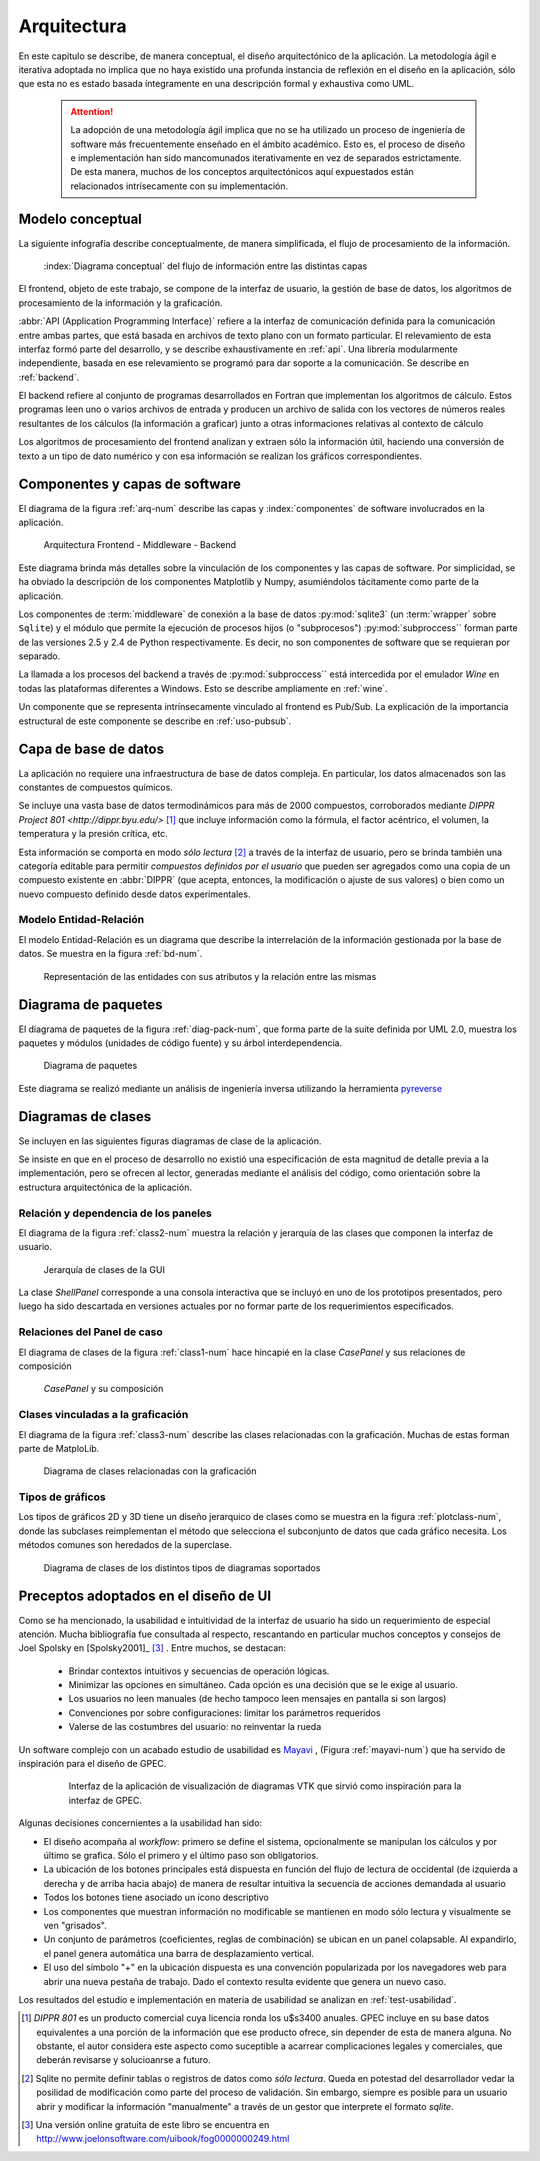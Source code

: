 .. _arquitectura:

Arquitectura
************* 

En este capitulo se describe, de manera conceptual, el diseño arquitectónico
de la aplicación. La metodología ágil e iterativa adoptada no implica 
que no haya existido una profunda instancia de reflexión en el diseño en la aplicación, 
sólo que esta no es estado basada íntegramente en una descripción formal y exhaustiva 
como UML. 

    .. attention::

       La adopción de una metodología ágil implica que no se ha utilizado 
       un proceso de ingeniería de software más frecuentemente enseñado en el 
       ámbito académico. Esto es, el proceso de diseño e implementación han 
       sido mancomunados iterativamente en vez de separados estrictamente.
       De esta manera, muchos de los conceptos arquitectónicos  
       aquí expuestados están relacionados intrísecamente con su implementación. 



.. _modelo:

Modelo conceptual
=================

La siguiente infografía describe conceptualmente, de manera simplificada, 
el flujo de procesamiento de la información.

.. figure:: images/workflow.png
   :width: 70%

   :index:`Diagrama conceptual` del flujo de información entre las distintas capas 

El frontend, objeto de este trabajo, se compone de la interfaz de usuario, 
la gestión de base de datos, los algoritmos de procesamiento de 
la información y la graficación.

:abbr:`API (Application Programming Interface)` refiere a la interfaz de 
comunicación definida para la comunicación entre ambas partes, que está basada
en archivos de texto plano con un formato particular. El relevamiento de esta interfaz 
formó parte del desarrollo, y se describe exhaustivamente en :ref:`api`. 
Una librería modularmente independiente, basada en ese relevamiento se 
programó para dar soporte a la comunicación. Se describe en :ref:`backend`. 

El backend refiere al conjunto de programas desarrollados en Fortran que implementan
los algoritmos de cálculo. Estos programas leen uno o varios archivos de entrada
y producen un archivo de salida con los vectores de números 
reales resultantes de los cálculos (la información a graficar) junto a otras 
informaciones relativas al contexto de cálculo

Los algoritmos de procesamiento del frontend analizan y extraen sólo la información útil, 
haciendo una conversión de texto a un tipo de dato numérico y con esa información
se realizan los gráficos correspondientes. 


Componentes y capas de software 
================================

El diagrama de la figura :ref:`arq-num` describe las capas y 
:index:`componentes` de software involucrados en la aplicación. 


.. _arq-num:

.. figure:: images/arquitectura.png
   :width: 60%

   Arquitectura Frontend - Middleware - Backend      

Este diagrama brinda más detalles sobre la 
vinculación de los componentes y las capas de software. Por simplicidad, 
se ha obviado la descripción de los componentes Matplotlib y Numpy, asumiéndolos 
tácitamente como parte de la aplicación. 

Los componentes de :term:`middleware` de conexión a la base de datos 
:py:mod:`sqlite3` (un :term:`wrapper` sobre ``Sqlite``) y el módulo que permite 
la ejecución de procesos hijos 
(o "subprocesos") :py:mod:`subproccess`` forman parte de las versiones 
2.5 y 2.4 de Python respectivamente. Es decir, no son componentes de software 
que se requieran por separado. 

La llamada a los procesos del backend a través de :py:mod:`subproccess`` está 
intercedida por el emulador *Wine* en todas las plataformas diferentes 
a Windows. Esto se describe ampliamente en :ref:`wine`.

Un componente que se representa intrínsecamente vinculado al frontend es 
Pub/Sub. La explicación de la importancia estructural de este componente
se describe en :ref:`uso-pubsub`.


.. _bbdd_design:

Capa de base de datos
=====================

La aplicación no requiere una infraestructura de base de datos compleja. 
En particular, los datos almacenados son las constantes de compuestos 
químicos. 

Se incluye una vasta base de datos termodinámicos para más de 2000 compuestos, 
corroborados mediante `DIPPR Project 801 <http://dippr.byu.edu/>` [#]_ que incluye información 
como la fórmula, el factor acéntrico, el volumen, la temperatura y la presión crítica, 
etc. 

Esta información se comporta en modo *sólo lectura* [#]_ 
a través de la interfaz de usuario, pero se brinda también una categoría editable 
para permitir *compuestos definidos por el usuario* que pueden ser agregados como 
una copia de un compuesto existente en :abbr:`DIPPR` (que acepta, entonces, la modificación 
o ajuste de sus valores) o bien como un nuevo compuesto definido desde datos 
experimentales. 


Modelo Entidad-Relación
-----------------------

El modelo Entidad-Relación es un diagrama que describe la interrelación de 
la información gestionada por la base de datos. Se muestra en la figura :ref:`bd-num`. 


.. _bd-num:

.. figure:: images/er-database.png
   :width: 90% 

   Representación de las entidades con sus atributos y la 
   relación entre las mismas


.. seealso::
    
   Vea :ref:`bbdd` para la implementación. 

Diagrama de paquetes
====================

El diagrama de paquetes de la figura :ref:`diag-pack-num`,  que forma parte de la suite definida por UML 2.0, muestra los paquetes y módulos (unidades de código fuente) y su árbol interdependencia. 

.. _diag-pack-num:

.. figure:: images/packages_Gpec2010.png
   :width: 90% 

   Diagrama de paquetes 
   
Este diagrama se realizó mediante un análisis de ingeniería inversa utilizando 
la herramienta `pyreverse <http://www.logilab.org/blogentry/6883>`_

Diagramas de clases
===================

Se incluyen en las siguientes figuras diagramas de clase de la 
aplicación. 

Se insiste en que en el proceso de desarrollo no existió una especificación 
de esta magnitud de detalle previa a la implementación, pero se ofrecen 
al lector, generadas mediante el análisis del código, como orientación 
sobre la estructura arquitectónica de la aplicación.

Relación y dependencia de los paneles
-------------------------------------

El diagrama de la figura :ref:`class2-num` muestra la relación y jerarquía de las 
clases que componen la interfaz de usuario.

.. _class2-num:

.. figure:: images/classes1.png
   :width: 90% 

   Jerarquía de clases de la GUI
 
La clase `ShellPanel` corresponde a una consola interactiva que se incluyó 
en uno de los prototipos presentados, pero luego ha sido descartada en versiones
actuales por no formar parte de los requerimientos especificados. 


Relaciones del Panel de caso  
-----------------------------

El diagrama de clases de la figura :ref:`class1-num` hace hincapié en la 
clase `CasePanel` y sus relaciones de composición

.. _class1-num:

.. figure:: images/classes1.png
   :width: 80% 

   `CasePanel` y su composición

Clases vinculadas a la graficación
----------------------------------

El diagrama de la figura :ref:`class3-num` describe las clases 
relacionadas con la graficación. Muchas de estas forman parte de MatploLib.
   
.. _class3-num:

.. figure:: images/classes3.png
   :width: 90% 

   Diagrama de clases relacionadas con la graficación 

.. _tipos-graf:

Tipos de gráficos 
-----------------

Los tipos de gráficos 2D y 3D tiene un diseño jerarquico de clases como se 
muestra en la figura :ref:`plotclass-num`, donde las subclases reimplementan 
el método que selecciona el subconjunto de datos
que cada gráfico necesita. Los métodos comunes son heredados de la superclase. 


.. _plotclass-num:

.. figure:: images/class-plots.png
   :width: 65%

   Diagrama de clases de los distintos tipos de diagramas soportados 

.. _preceptos-ui:

Preceptos adoptados en el diseño de UI
======================================

Como se ha mencionado, la usabilidad e intuitividad de la interfaz de usuario
ha sido un requerimiento de especial atención. Mucha bibliografía fue consultada
al respecto, rescantando en particular muchos conceptos y consejos de Joel Spolsky 
en [Spolsky2001]_ [#]_ . Entre muchos, se destacan:

    - Brindar contextos intuitivos y secuencias de operación lógicas.
    - Minimizar las opciones en simultáneo. Cada opción es una decisión que se le 
      exige al usuario.  
    - Los usuarios no leen manuales (de hecho tampoco leen mensajes en pantalla si son largos)
    - Convenciones por sobre configuraciones: limitar los parámetros requeridos
    - Valerse de las costumbres del usuario: no reinventar la rueda

Un software complejo con un acabado estudio de usabilidad es 
`Mayavi <http://code.enthought.com/projects/mayavi/>`_ , (Figura :ref:`mayavi-num`) 
que ha servido de inspiración para el diseño de GPEC. 


    .. _mayavi-num:

    .. figure:: images/mayavi2.png
       :width: 90%

       Interfaz de la aplicación de visualización de diagramas VTK que sirvió 
       como inspiración para la interfaz de GPEC.  


Algunas decisiones concernientes a la usabilidad han sido:

* El diseño acompaña al *workflow*: primero se define el sistema, opcionalmente 
  se manipulan los cálculos y por último se grafica. Sólo el primero y el último
  paso son obligatorios. 

* La ubicación de los botones principales está dispuesta en función del 
  flujo de lectura de occidental (de izquierda a derecha y de arriba hacia abajo)
  de manera de resultar intuitiva la secuencia de acciones demandada al usuario  

* Todos los botones tiene asociado un ícono descriptivo

* Los componentes que muestran información no modificable se mantienen en modo
  sólo lectura y visualmente se ven "grisados". 

* Un conjunto de parámetros (coeficientes, reglas de combinación) se ubican en 
  un panel colapsable. Al expandirlo, el panel genera automática una barra de 
  desplazamiento vertical. 

* El uso del símbolo "+" en la ubicación dispuesta es una convención popularizada 
  por los navegadores web para abrir una nueva pestaña de trabajo. Dado el contexto
  resulta evidente que genera un nuevo caso. 

Los resultados del estudio e implementación en materia de usabilidad se 
analizan en :ref:`test-usabilidad`. 



.. [#]  *DIPPR 801* es un producto comercial cuya licencia ronda los u$s3400 anuales. 
        GPEC incluye en su base datos equivalentes a una porción de la información
        que ese producto ofrece, sin depender de esta de manera alguna. 
        No obstante, el autor considera este aspecto como suceptible a acarrear 
        complicaciones legales y comerciales, que deberán revisarse y solucioanrse 
        a futuro.


.. [#]  Sqlite no permite definir tablas o registros de datos como *sólo lectura*. 
        Queda en potestad del desarrollador vedar la posilidad de modificación como parte    
        del proceso de validación. Sin embargo, siempre es posible para un usuario abrir
        y modificar la información "manualmente" a través de un gestor que interprete 
        el formato *sqlite*. 
        

.. [#]  Una versión online gratuita de este libro se encuentra en 
        http://www.joelonsoftware.com/uibook/fog0000000249.html


